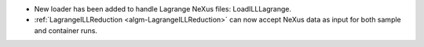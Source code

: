 - New loader has been added to handle Lagrange NeXus files: LoadILLLagrange.
- :ref:`LagrangeILLReduction <algm-LagrangeILLReduction>` can now accept NeXus data as input for both sample and container runs.
